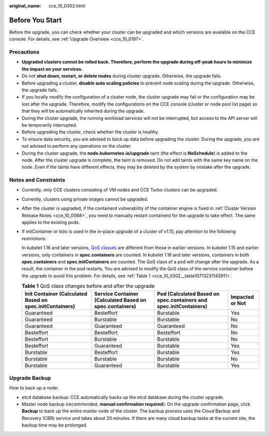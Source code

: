 :original_name: cce_10_0302.html

.. _cce_10_0302:

Before You Start
================

Before the upgrade, you can check whether your cluster can be upgraded and which versions are available on the CCE console. For details, see :ref:`Upgrade Overview <cce_10_0197>`.

Precautions
-----------

-  **Upgraded clusters cannot be rolled back. Therefore, perform the upgrade during off-peak hours to minimize the impact on your services.**
-  Do not **shut down, restart, or delete nodes** during cluster upgrade. Otherwise, the upgrade fails.
-  Before upgrading a cluster, **disable auto scaling policies** to prevent node scaling during the upgrade. Otherwise, the upgrade fails.
-  If you locally modify the configuration of a cluster node, the cluster upgrade may fail or the configuration may be lost after the upgrade. Therefore, modify the configurations on the CCE console (cluster or node pool list page) so that they will be automatically inherited during the upgrade.
-  During the cluster upgrade, the running workload services will not be interrupted, but access to the API server will be temporarily interrupted.
-  Before upgrading the cluster, check whether the cluster is healthy.
-  To ensure data security, you are advised to back up data before upgrading the cluster. During the upgrade, you are not advised to perform any operations on the cluster.
-  During the cluster upgrade, the **node.kubernetes.io/upgrade** taint (the effect is **NoSchedule**) is added to the node. After the cluster upgrade is complete, the taint is removed. Do not add taints with the same key name on the node. Even if the taints have different effects, they may be deleted by the system by mistake after the upgrade.

Notes and Constraints
---------------------

-  Currently, only CCE clusters consisting of VM nodes and CCE Turbo clusters can be upgraded.

-  Currently, clusters using private images cannot be upgraded.

-  After the cluster is upgraded, if the containerd vulnerability of the container engine is fixed in :ref:`Cluster Version Release Notes <cce_10_0068>`, you need to manually restart containerd for the upgrade to take effect. The same applies to the existing pods.

-  If initContainer or Istio is used in the in-place upgrade of a cluster of v1.15, pay attention to the following restrictions:

   In kubelet 1.16 and later versions, `QoS classes <https://kubernetes.io/docs/tasks/configure-pod-container/quality-service-pod/>`__ are different from those in earlier versions. In kubelet 1.15 and earlier versions, only containers in **spec.containers** are counted. In kubelet 1.16 and later versions, containers in both **spec.containers** and **spec.initContainers** are counted. The QoS class of a pod will change after the upgrade. As a result, the container in the pod restarts. You are advised to modify the QoS class of the service container before the upgrade to avoid this problem. For details, see :ref:`Table 1 <cce_10_0302__table10713231143911>`.

   .. _cce_10_0302__table10713231143911:

   .. table:: **Table 1** QoS class changes before and after the upgrade

      +----------------------------------------------------------+---------------------------------------------------------+-------------------------------------------------------------------+-----------------+
      | Init Container (Calculated Based on spec.initContainers) | Service Container (Calculated Based on spec.containers) | Pod (Calculated Based on spec.containers and spec.initContainers) | Impacted or Not |
      +==========================================================+=========================================================+===================================================================+=================+
      | Guaranteed                                               | Besteffort                                              | Burstable                                                         | Yes             |
      +----------------------------------------------------------+---------------------------------------------------------+-------------------------------------------------------------------+-----------------+
      | Guaranteed                                               | Burstable                                               | Burstable                                                         | No              |
      +----------------------------------------------------------+---------------------------------------------------------+-------------------------------------------------------------------+-----------------+
      | Guaranteed                                               | Guaranteed                                              | Guaranteed                                                        | No              |
      +----------------------------------------------------------+---------------------------------------------------------+-------------------------------------------------------------------+-----------------+
      | Besteffort                                               | Besteffort                                              | Besteffort                                                        | No              |
      +----------------------------------------------------------+---------------------------------------------------------+-------------------------------------------------------------------+-----------------+
      | Besteffort                                               | Burstable                                               | Burstable                                                         | No              |
      +----------------------------------------------------------+---------------------------------------------------------+-------------------------------------------------------------------+-----------------+
      | Besteffort                                               | Guaranteed                                              | Burstable                                                         | Yes             |
      +----------------------------------------------------------+---------------------------------------------------------+-------------------------------------------------------------------+-----------------+
      | Burstable                                                | Besteffort                                              | Burstable                                                         | Yes             |
      +----------------------------------------------------------+---------------------------------------------------------+-------------------------------------------------------------------+-----------------+
      | Burstable                                                | Burstable                                               | Burstable                                                         | No              |
      +----------------------------------------------------------+---------------------------------------------------------+-------------------------------------------------------------------+-----------------+
      | Burstable                                                | Guaranteed                                              | Burstable                                                         | Yes             |
      +----------------------------------------------------------+---------------------------------------------------------+-------------------------------------------------------------------+-----------------+

Upgrade Backup
--------------

How to back up a node:

-  etcd database backup: CCE automatically backs up the etcd database during the cluster upgrade.
-  Master node backup (recommended, **manual confirmation required**): On the upgrade confirmation page, click **Backup** to back up the entire master node of the cluster. The backup process uses the Cloud Backup and Recovery (CBR) service and takes about 20 minutes. If there are many cloud backup tasks at the current site, the backup time may be prolonged.
